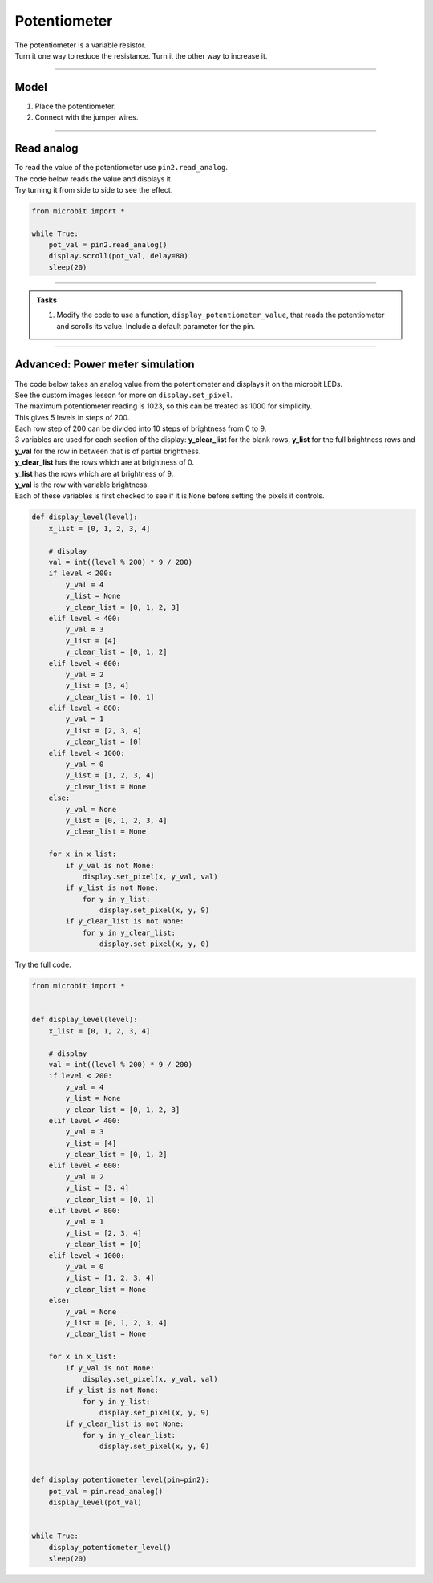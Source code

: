 ==========================
Potentiometer
==========================

| The potentiometer is a variable resistor.
| Turn it one way to reduce the resistance. Turn it the other way to increase it.

----

Model
----------------------------------------

#.  Place the potentiometer.
#.  Connect with the jumper wires.

.. image:: images/potentiometer1_bb.png
    :scale: 50 %

.. image:: images/potentiometer_1.jpg
    :scale: 30 %

----

Read analog
----------------------------------------

| To read the value of the potentiometer use ``pin2.read_analog``.
| The code below reads the value and displays it.
| Try turning it from side to side to see the effect.

.. code-block:: python

    from microbit import *

    while True:
        pot_val = pin2.read_analog()
        display.scroll(pot_val, delay=80)
        sleep(20)

----

.. admonition:: Tasks

    #. Modify the code to use a function, ``display_potentiometer_value``, that reads the potentiometer and scrolls its value. Include a default parameter for the pin.
    
    .. dropdown::
            :icon: codescan
            :color: primary
            :class-container: sd-dropdown-container

            .. tab-set::

                .. tab-item:: Q1

                    Modify the code to use a function, ``display_potentiometer_value``, that reads the potentiometer and scrolls its value. Include a default parameter for the pin.

                    .. code-block:: python
                        
                        from microbit import *


                        def display_potentiometer_value(pin=pin2):
                            pot_val = pin.read_analog()
                            display.scroll(pot_val, delay=80)


                        while True:
                            display_potentiometer_value()
                            sleep(20)

----


Advanced: Power meter simulation
----------------------------------------

.. image:: images/potentiometer_level.png
    :scale: 50 %
    :align: center

| The code below takes an analog value from the potentiometer and displays it on the microbit LEDs.
| See the custom images lesson for more on ``display.set_pixel``.
| The maximum potentiometer reading is 1023, so this can be treated as 1000 for simplicity.
| This gives 5 levels in steps of 200.
| Each row step of 200 can be divided into 10 steps of brightness from 0 to 9.
| 3 variables are used for each section of the display: **y_clear_list** for the blank rows, **y_list** for the full brightness rows and **y_val** for the row in between that is of partial brightness.
| **y_clear_list** has the rows which are at brightness of 0.
| **y_list** has the rows which are at brightness of 9.
| **y_val** is the row with variable brightness.
| Each of these variables is first checked to see if it is ``None`` before setting the pixels it controls.


.. code-block::
     
    def display_level(level):
        x_list = [0, 1, 2, 3, 4]

        # display
        val = int((level % 200) * 9 / 200)
        if level < 200:
            y_val = 4
            y_list = None
            y_clear_list = [0, 1, 2, 3]
        elif level < 400:
            y_val = 3
            y_list = [4]
            y_clear_list = [0, 1, 2]
        elif level < 600:
            y_val = 2
            y_list = [3, 4]
            y_clear_list = [0, 1]
        elif level < 800:
            y_val = 1
            y_list = [2, 3, 4]
            y_clear_list = [0]
        elif level < 1000:
            y_val = 0
            y_list = [1, 2, 3, 4]
            y_clear_list = None
        else:
            y_val = None
            y_list = [0, 1, 2, 3, 4]
            y_clear_list = None

        for x in x_list:
            if y_val is not None:
                display.set_pixel(x, y_val, val)
            if y_list is not None:
                for y in y_list:
                    display.set_pixel(x, y, 9)
            if y_clear_list is not None:
                for y in y_clear_list:
                    display.set_pixel(x, y, 0)

| Try the full code.

.. code-block:: python
    
    from microbit import *


    def display_level(level):
        x_list = [0, 1, 2, 3, 4]

        # display
        val = int((level % 200) * 9 / 200)
        if level < 200:
            y_val = 4
            y_list = None
            y_clear_list = [0, 1, 2, 3]
        elif level < 400:
            y_val = 3
            y_list = [4]
            y_clear_list = [0, 1, 2]
        elif level < 600:
            y_val = 2
            y_list = [3, 4]
            y_clear_list = [0, 1]
        elif level < 800:
            y_val = 1
            y_list = [2, 3, 4]
            y_clear_list = [0]
        elif level < 1000:
            y_val = 0
            y_list = [1, 2, 3, 4]
            y_clear_list = None
        else:
            y_val = None
            y_list = [0, 1, 2, 3, 4]
            y_clear_list = None

        for x in x_list:
            if y_val is not None:
                display.set_pixel(x, y_val, val)
            if y_list is not None:
                for y in y_list:
                    display.set_pixel(x, y, 9)
            if y_clear_list is not None:
                for y in y_clear_list:
                    display.set_pixel(x, y, 0)


    def display_potentiometer_level(pin=pin2):
        pot_val = pin.read_analog()
        display_level(pot_val)


    while True:
        display_potentiometer_level()
        sleep(20)
